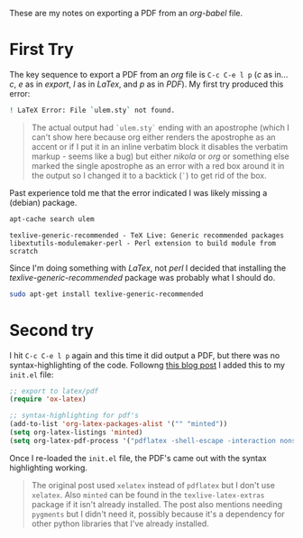 #+BEGIN_COMMENT
.. title: Org-Babel PDF Export
.. slug: org-babel-pdf-export
.. date: 2017-01-07 12:29:47 UTC-08:00
.. tags: org-babel,how-to
.. category: Org-Mode
.. link: 
.. description: How to export PDFs from org-babel.
.. type: text
#+END_COMMENT
#+OPTIONS: ^:{}
#+TOC: headlines 2

These are my notes on exporting a PDF from an /org-babel/ file.

* First Try

The key sequence to export a PDF from an /org/ file is =C-c C-e l p= (/c/ as in... /c/, /e/ as in /export/, /l/ as in /LaTex/, and /p/ as in /PDF/). My first try produced this error:

#+BEGIN_SRC sh
! LaTeX Error: File `ulem.sty` not found.
#+END_SRC

#+ATTR_RST: :directive note
#+BEGIN_QUOTE
The actual output had =`ulem.sty`= ending with an apostrophe (which I can't show here because org either renders the apostrophe as an accent or if I put it in an inline verbatim block it disables the verbatim markup - seems like a bug) but either /nikola/ or /org/ or something else marked the single apostrophe as an error with a red box around it in the output so I changed it to a backtick (=`=) to get rid of the box.
#+END_QUOTE

Past experience told me that the error indicated I was likely missing a (debian) package.

#+BEGIN_SRC sh :results output :exports both
apt-cache search ulem
#+END_SRC

#+RESULTS:
: texlive-generic-recommended - TeX Live: Generic recommended packages
: libextutils-modulemaker-perl - Perl extension to build module from scratch

Since I'm doing something with /LaTex/, not /perl/ I decided that installing the /texlive-generic-recommended/ package was probably what I should do.

#+BEGIN_SRC sh :dir /sudo:: :results none
sudo apt-get install texlive-generic-recommended
#+END_SRC

* Second try
I hit =C-c C-e l p= again and this time it did output a PDF, but there was no syntax-highlighting of the code. Followng [[https://joat-programmer.blogspot.com/2013/07/org-mode-version-8-and-pdf-export-with.html][this blog post]] I added this to my =init.el= file:

#+BEGIN_SRC emacs-lisp
  ;; export to latex/pdf
  (require 'ox-latex)

  ;; syntax-highlighting for pdf's
  (add-to-list 'org-latex-packages-alist '("" "minted"))
  (setq org-latex-listings 'minted)
  (setq org-latex-pdf-process '("pdflatex -shell-escape -interaction nonstopmode -output-directory %o %f"))
#+END_SRC

Once I re-loaded the =init.el= file, the PDF's came out with the syntax highlighting working.

#+ATTR_RST: :directive note
#+BEGIN_QUOTE
The original post used =xelatex= instead of =pdflatex= but I don't use =xelatex=. Also =minted= can be found in the =texlive-latex-extras= package if it isn't already installed. The post also mentions needing =pygments= but I didn't need it, possibly because it's a dependency for other python libraries that I've already installed.
#+END_QUOTE

